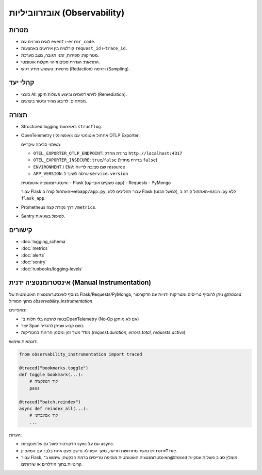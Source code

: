אובזרווביליות (Observability)
==============================

מטרות
------
- לוגים מובנים עם ``event`` ו-``error_code``.
- קורלציה בין אירועים באמצעות ``request_id`` ו-``trace_id``.
- מטריקות: ספירות, זמני תגובה, מצב מערכת.
- התראות: הגדרת ספים וזיהוי תקלות אוטומטי.
- פרטיות: טשטוש מידע רגיש (Redaction) ודגימה (Sampling).

קהלי יעד
--------
- סוכני AI: לזיהוי דפוסים וביצוע פעולות תיקון (Remediation).
- מפתחים: לדיבוג מהיר וניטור ביצועים.

תצורה
------
- Structured logging באמצעות ``structlog``.
- OpenTelemetry (אופציונלי): אתחול אוטומטי עם OTLP Exporter.
  
  משתני סביבה עיקריים:
  
  - ``OTEL_EXPORTER_OTLP_ENDPOINT``: ברירת מחדל ``http://localhost:4317``
  - ``OTEL_EXPORTER_INSECURE``: ``true``/``false`` (ברירת מחדל ``false``)
  - ``ENVIRONMENT`` / ``ENV``: שם סביבה לדיווח resource
  - ``APP_VERSION``: גרסה לשיוך ל-``service.version``
  
  אינסטרומנטציה אוטומטית:
  - Flask (כשקיים אובייקט ``app``)
  - Requests
  - PyMongo
  
  עבור Flask האתחול קורה ב-``webapp/app.py``. עבור תהליכים ללא Flask (למשל הבוט), האתחול קורה ב-``main.py`` ללא ``flask_app``.
- Prometheus דרך נקודת קצה ``/metrics``.
- Sentry לטיפול בשגיאות.

קישורים
--------
- :doc:`logging_schema`
- :doc:`metrics`
- :doc:`alerts`
- :doc:`sentry`
- :doc:`runbooks/logging-levels`


אינסטרומנטציה ידנית (Manual Instrumentation)
---------------------------------------------
בנוסף לאינסטרומנטציה האוטומטית של Flask/Requests/PyMongo, ניתן להוסיף טרייסים ומטריקות ידניות עם הדקורטור `@traced` מתוך המודול `observability_instrumentation`.

מאפיינים:

- בטוח להרצה בלי תלות ב־OpenTelemetry (No‑Op אם לא מותקן)
- יוצר Span בשם קבוע שניתן להגדיר
- מודד משך זמן ומסמן חריגות במטריקות (`request.duration`, `errors.total`, `requests.active`)

דוגמאות שימוש:

.. code-block:: python

    from observability_instrumentation import traced

    @traced("bookmarks.toggle")
    def toggle_bookmark(...):
        # קוד הפונקציה
        pass

    @traced("batch.reindex")
    async def reindex_all(...):
        # קוד אסינכרוני
        ...

הערות:

- הדקורטור פועל גם על פונקציות sync וגם על async.
- כאשר מתרחשת חריגה, משך הפעולה נרשם פעם אחת בלבד עם המאפיין ``error=True``.
- עבור Flask, האינסטרומנטציה האוטומטית מוסיפה טרייסים ברמת הבקשה; שימוש ב־`@traced` מומלץ סביב פעולות עסקיות קריטיות בתוך הידלרים או שירותים.
